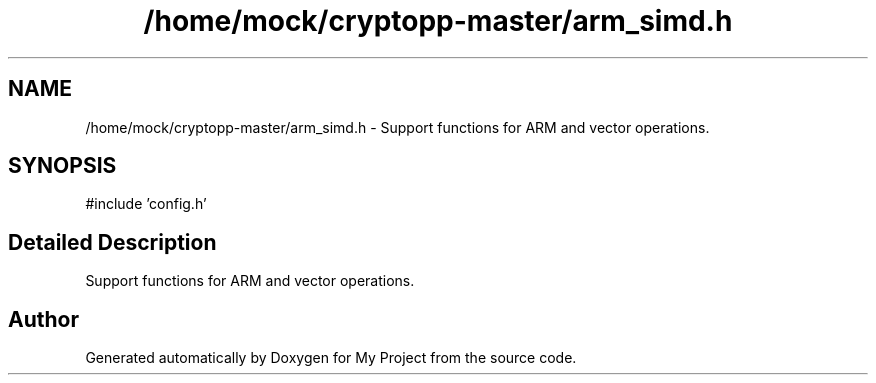 .TH "/home/mock/cryptopp-master/arm_simd.h" 3 "My Project" \" -*- nroff -*-
.ad l
.nh
.SH NAME
/home/mock/cryptopp-master/arm_simd.h \- Support functions for ARM and vector operations\&.

.SH SYNOPSIS
.br
.PP
\fR#include 'config\&.h'\fP
.br

.SH "Detailed Description"
.PP
Support functions for ARM and vector operations\&.


.SH "Author"
.PP
Generated automatically by Doxygen for My Project from the source code\&.
